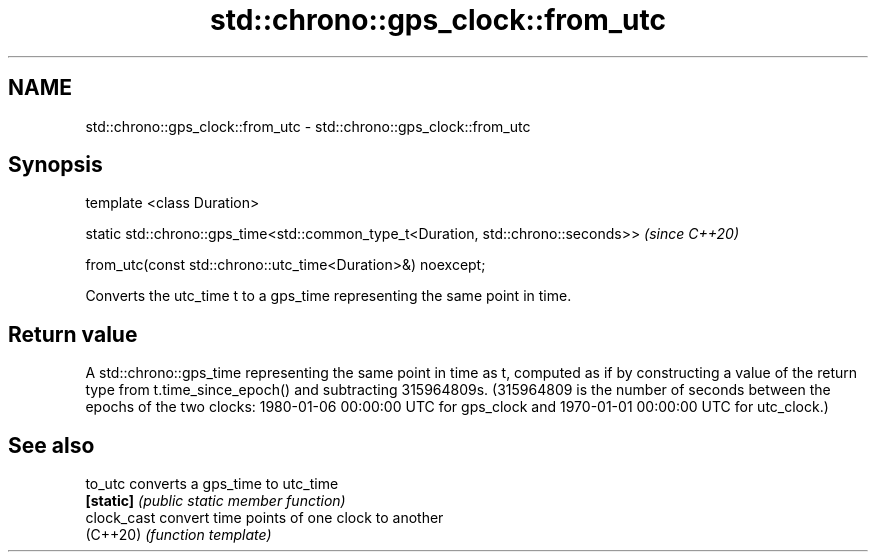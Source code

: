 .TH std::chrono::gps_clock::from_utc 3 "2020.03.24" "http://cppreference.com" "C++ Standard Libary"
.SH NAME
std::chrono::gps_clock::from_utc \- std::chrono::gps_clock::from_utc

.SH Synopsis
   template <class Duration>

   static std::chrono::gps_time<std::common_type_t<Duration, std::chrono::seconds>>  \fI(since C++20)\fP

   from_utc(const std::chrono::utc_time<Duration>&) noexcept;

   Converts the utc_time t to a gps_time representing the same point in time.

.SH Return value

   A std::chrono::gps_time representing the same point in time as t, computed as if by constructing a value of the return type from t.time_since_epoch() and subtracting 315964809s. (315964809 is the number of seconds between the epochs of the two clocks: 1980-01-06 00:00:00 UTC for gps_clock and 1970-01-01 00:00:00 UTC for utc_clock.)

.SH See also

   to_utc     converts a gps_time to utc_time
   \fB[static]\fP   \fI(public static member function)\fP
   clock_cast convert time points of one clock to another
   (C++20)    \fI(function template)\fP
